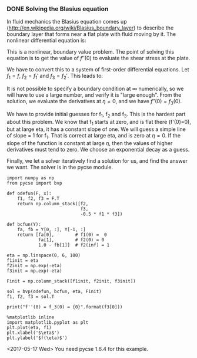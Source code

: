 *** DONE Solving the Blasius equation
    CLOSED: [2017-05-17 Wed 11:05]
    :PROPERTIES:
    :categories: BVP
    :tags:     fluids
    :date:     2013/03/11 10:44:56
    :updated:  2017/05/17 11:11:43
    :END:
In fluid mechanics the Blasius equation comes up (http://en.wikipedia.org/wiki/Blasius_boundary_layer) to describe the boundary layer that forms near a flat plate with fluid moving by it. The nonlinear differential equation is:

\begin{eqnarray}
f''' + \frac{1}{2} f f'' &=& 0 \\
f(0) &=& 0 \\
f'(0) &=& 0 \\
f'(\infty) &=& 1
\end{eqnarray}

This is a nonlinear, boundary value problem. The point of solving this equation is to get the value of $f''(0)$ to evaluate the shear stress at the plate.

We have to convert this to a system of first-order differential equations. Let $f_1 = f$, $f_2 = f_1'$ and $f_3 = f_2'$. This leads to:

\begin{eqnarray}
f_1' = f_2 \\
f_2' = f_3 \\
f_3' = -\frac{1}{2} f_1 f_3 \\
f_1(0) = 0 \\
f_2(0) = 0 \\
f_2(\infty) = 1
\end{eqnarray}

It is not possible to specify a boundary condition at $\infty$ numerically, so we will have to use a large number, and verify it is "large enough". From the solution, we evaluate the derivatives at $\eta=0$, and we have $f''(0) = f_3(0)$.

We have to provide initial guesses for f_1, f_2 and f_3. This is the hardest part about this problem. We know that f_1 starts at zero, and is flat there (f'(0)=0), but at large eta, it has a constant slope of one. We will guess a simple line of slope = 1 for f_1. That is correct at large eta, and is zero at \eta=0. If the slope of the function is constant at large $\eta$, then the values of higher derivatives must tend to zero. We choose an exponential decay as a guess.

Finally, we let a solver iteratively find a solution for us, and find the answer we want. The solver is in the pycse module.

#+BEGIN_SRC ipython :session :results output drawer
import numpy as np
from pycse import bvp

def odefun(F, x):
    f1, f2, f3 = F.T
    return np.column_stack([f2,
                            f3,
                            -0.5 * f1 * f3])

def bcfun(Y):
    fa, fb = Y[0, :], Y[-1, :]
    return [fa[0],        # f1(0) =  0
            fa[1],        # f2(0) = 0
            1.0 - fb[1]]  # f2(inf) = 1

eta = np.linspace(0, 6, 100)
f1init = eta
f2init = np.exp(-eta)
f3init = np.exp(-eta)

Finit = np.column_stack([f1init, f2init, f3init])

sol = bvp(odefun, bcfun, eta, Finit)
f1, f2, f3 = sol.T

print("f''(0) = f_3(0) = {0}".format(f3[0]))

%matplotlib inline
import matplotlib.pyplot as plt
plt.plot(eta, f1)
plt.xlabel('$\eta$')
plt.ylabel('$f(\eta)$')
#+END_SRC

#+RESULTS:
:RESULTS:
f''(0) = f_3(0) = 0.3324911095517483
[[file:ipython-inline-images/ob-ipython-6d4955236f943adc107843ee3ac863aa.png]]
:END:

<2017-05-17 Wed> You need pycse 1.6.4 for this example.

